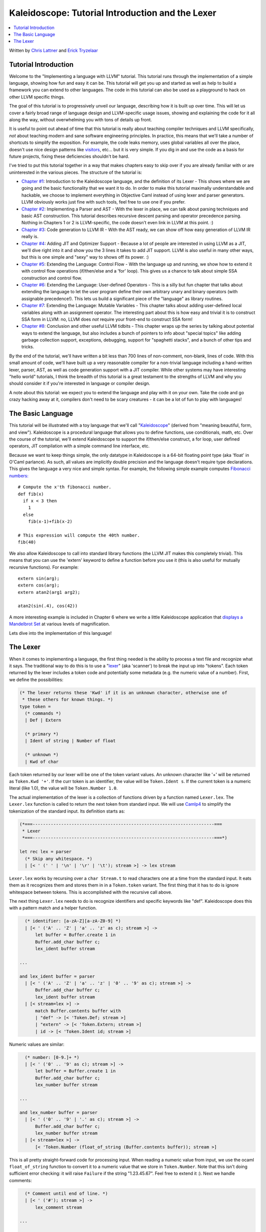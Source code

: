 =================================================
Kaleidoscope: Tutorial Introduction and the Lexer
=================================================

.. contents::
   :local:

Written by `Chris Lattner <mailto:sabre@nondot.org>`_ and `Erick
Tryzelaar <mailto:idadesub@users.sourceforge.net>`_

Tutorial Introduction
=====================

Welcome to the "Implementing a language with LLVM" tutorial. This
tutorial runs through the implementation of a simple language, showing
how fun and easy it can be. This tutorial will get you up and started as
well as help to build a framework you can extend to other languages. The
code in this tutorial can also be used as a playground to hack on other
LLVM specific things.

The goal of this tutorial is to progressively unveil our language,
describing how it is built up over time. This will let us cover a fairly
broad range of language design and LLVM-specific usage issues, showing
and explaining the code for it all along the way, without overwhelming
you with tons of details up front.

It is useful to point out ahead of time that this tutorial is really
about teaching compiler techniques and LLVM specifically, *not* about
teaching modern and sane software engineering principles. In practice,
this means that we'll take a number of shortcuts to simplify the
exposition. For example, the code leaks memory, uses global variables
all over the place, doesn't use nice design patterns like
`visitors <http://en.wikipedia.org/wiki/Visitor_pattern>`_, etc... but
it is very simple. If you dig in and use the code as a basis for future
projects, fixing these deficiencies shouldn't be hard.

I've tried to put this tutorial together in a way that makes chapters
easy to skip over if you are already familiar with or are uninterested
in the various pieces. The structure of the tutorial is:

-  `Chapter #1 <#language>`_: Introduction to the Kaleidoscope
   language, and the definition of its Lexer - This shows where we are
   going and the basic functionality that we want it to do. In order to
   make this tutorial maximally understandable and hackable, we choose
   to implement everything in Objective Caml instead of using lexer and
   parser generators. LLVM obviously works just fine with such tools,
   feel free to use one if you prefer.
-  `Chapter #2 <OCamlLangImpl2.html>`_: Implementing a Parser and
   AST - With the lexer in place, we can talk about parsing techniques
   and basic AST construction. This tutorial describes recursive descent
   parsing and operator precedence parsing. Nothing in Chapters 1 or 2
   is LLVM-specific, the code doesn't even link in LLVM at this point.
   :)
-  `Chapter #3 <OCamlLangImpl3.html>`_: Code generation to LLVM IR -
   With the AST ready, we can show off how easy generation of LLVM IR
   really is.
-  `Chapter #4 <OCamlLangImpl4.html>`_: Adding JIT and Optimizer
   Support - Because a lot of people are interested in using LLVM as a
   JIT, we'll dive right into it and show you the 3 lines it takes to
   add JIT support. LLVM is also useful in many other ways, but this is
   one simple and "sexy" way to shows off its power. :)
-  `Chapter #5 <OCamlLangImpl5.html>`_: Extending the Language:
   Control Flow - With the language up and running, we show how to
   extend it with control flow operations (if/then/else and a 'for'
   loop). This gives us a chance to talk about simple SSA construction
   and control flow.
-  `Chapter #6 <OCamlLangImpl6.html>`_: Extending the Language:
   User-defined Operators - This is a silly but fun chapter that talks
   about extending the language to let the user program define their own
   arbitrary unary and binary operators (with assignable precedence!).
   This lets us build a significant piece of the "language" as library
   routines.
-  `Chapter #7 <OCamlLangImpl7.html>`_: Extending the Language:
   Mutable Variables - This chapter talks about adding user-defined
   local variables along with an assignment operator. The interesting
   part about this is how easy and trivial it is to construct SSA form
   in LLVM: no, LLVM does *not* require your front-end to construct SSA
   form!
-  `Chapter #8 <OCamlLangImpl8.html>`_: Conclusion and other useful
   LLVM tidbits - This chapter wraps up the series by talking about
   potential ways to extend the language, but also includes a bunch of
   pointers to info about "special topics" like adding garbage
   collection support, exceptions, debugging, support for "spaghetti
   stacks", and a bunch of other tips and tricks.

By the end of the tutorial, we'll have written a bit less than 700 lines
of non-comment, non-blank, lines of code. With this small amount of
code, we'll have built up a very reasonable compiler for a non-trivial
language including a hand-written lexer, parser, AST, as well as code
generation support with a JIT compiler. While other systems may have
interesting "hello world" tutorials, I think the breadth of this
tutorial is a great testament to the strengths of LLVM and why you
should consider it if you're interested in language or compiler design.

A note about this tutorial: we expect you to extend the language and
play with it on your own. Take the code and go crazy hacking away at it,
compilers don't need to be scary creatures - it can be a lot of fun to
play with languages!

The Basic Language
==================

This tutorial will be illustrated with a toy language that we'll call
"`Kaleidoscope <http://en.wikipedia.org/wiki/Kaleidoscope>`_" (derived
from "meaning beautiful, form, and view"). Kaleidoscope is a procedural
language that allows you to define functions, use conditionals, math,
etc. Over the course of the tutorial, we'll extend Kaleidoscope to
support the if/then/else construct, a for loop, user defined operators,
JIT compilation with a simple command line interface, etc.

Because we want to keep things simple, the only datatype in Kaleidoscope
is a 64-bit floating point type (aka 'float' in O'Caml parlance). As
such, all values are implicitly double precision and the language
doesn't require type declarations. This gives the language a very nice
and simple syntax. For example, the following simple example computes
`Fibonacci numbers: <http://en.wikipedia.org/wiki/Fibonacci_number>`_

::

    # Compute the x'th fibonacci number.
    def fib(x)
      if x < 3 then
        1
      else
        fib(x-1)+fib(x-2)

    # This expression will compute the 40th number.
    fib(40)

We also allow Kaleidoscope to call into standard library functions (the
LLVM JIT makes this completely trivial). This means that you can use the
'extern' keyword to define a function before you use it (this is also
useful for mutually recursive functions). For example:

::

    extern sin(arg);
    extern cos(arg);
    extern atan2(arg1 arg2);

    atan2(sin(.4), cos(42))

A more interesting example is included in Chapter 6 where we write a
little Kaleidoscope application that `displays a Mandelbrot
Set <OCamlLangImpl6.html#example>`_ at various levels of magnification.

Lets dive into the implementation of this language!

The Lexer
=========

When it comes to implementing a language, the first thing needed is the
ability to process a text file and recognize what it says. The
traditional way to do this is to use a
"`lexer <http://en.wikipedia.org/wiki/Lexical_analysis>`_" (aka
'scanner') to break the input up into "tokens". Each token returned by
the lexer includes a token code and potentially some metadata (e.g. the
numeric value of a number). First, we define the possibilities:

.. code-block:: ocaml

    (* The lexer returns these 'Kwd' if it is an unknown character, otherwise one of
     * these others for known things. *)
    type token =
      (* commands *)
      | Def | Extern

      (* primary *)
      | Ident of string | Number of float

      (* unknown *)
      | Kwd of char

Each token returned by our lexer will be one of the token variant
values. An unknown character like '+' will be returned as
``Token.Kwd '+'``. If the curr token is an identifier, the value will be
``Token.Ident s``. If the current token is a numeric literal (like 1.0),
the value will be ``Token.Number 1.0``.

The actual implementation of the lexer is a collection of functions
driven by a function named ``Lexer.lex``. The ``Lexer.lex`` function is
called to return the next token from standard input. We will use
`Camlp4 <http://caml.inria.fr/pub/docs/manual-camlp4/index.html>`_ to
simplify the tokenization of the standard input. Its definition starts
as:

.. code-block:: ocaml

    (*===----------------------------------------------------------------------===
     * Lexer
     *===----------------------------------------------------------------------===*)

    let rec lex = parser
      (* Skip any whitespace. *)
      | [< ' (' ' | '\n' | '\r' | '\t'); stream >] -> lex stream

``Lexer.lex`` works by recursing over a ``char Stream.t`` to read
characters one at a time from the standard input. It eats them as it
recognizes them and stores them in in a ``Token.token`` variant. The
first thing that it has to do is ignore whitespace between tokens. This
is accomplished with the recursive call above.

The next thing ``Lexer.lex`` needs to do is recognize identifiers and
specific keywords like "def". Kaleidoscope does this with a pattern
match and a helper function.

.. code-block:: ocaml

      (* identifier: [a-zA-Z][a-zA-Z0-9] *)
      | [< ' ('A' .. 'Z' | 'a' .. 'z' as c); stream >] ->
          let buffer = Buffer.create 1 in
          Buffer.add_char buffer c;
          lex_ident buffer stream

    ...

    and lex_ident buffer = parser
      | [< ' ('A' .. 'Z' | 'a' .. 'z' | '0' .. '9' as c); stream >] ->
          Buffer.add_char buffer c;
          lex_ident buffer stream
      | [< stream=lex >] ->
          match Buffer.contents buffer with
          | "def" -> [< 'Token.Def; stream >]
          | "extern" -> [< 'Token.Extern; stream >]
          | id -> [< 'Token.Ident id; stream >]

Numeric values are similar:

.. code-block:: ocaml

      (* number: [0-9.]+ *)
      | [< ' ('0' .. '9' as c); stream >] ->
          let buffer = Buffer.create 1 in
          Buffer.add_char buffer c;
          lex_number buffer stream

    ...

    and lex_number buffer = parser
      | [< ' ('0' .. '9' | '.' as c); stream >] ->
          Buffer.add_char buffer c;
          lex_number buffer stream
      | [< stream=lex >] ->
          [< 'Token.Number (float_of_string (Buffer.contents buffer)); stream >]

This is all pretty straight-forward code for processing input. When
reading a numeric value from input, we use the ocaml ``float_of_string``
function to convert it to a numeric value that we store in
``Token.Number``. Note that this isn't doing sufficient error checking:
it will raise ``Failure`` if the string "1.23.45.67". Feel free to
extend it :). Next we handle comments:

.. code-block:: ocaml

      (* Comment until end of line. *)
      | [< ' ('#'); stream >] ->
          lex_comment stream

    ...

    and lex_comment = parser
      | [< ' ('\n'); stream=lex >] -> stream
      | [< 'c; e=lex_comment >] -> e
      | [< >] -> [< >]

We handle comments by skipping to the end of the line and then return
the next token. Finally, if the input doesn't match one of the above
cases, it is either an operator character like '+' or the end of the
file. These are handled with this code:

.. code-block:: ocaml

      (* Otherwise, just return the character as its ascii value. *)
      | [< 'c; stream >] ->
          [< 'Token.Kwd c; lex stream >]

      (* end of stream. *)
      | [< >] -> [< >]

With this, we have the complete lexer for the basic Kaleidoscope
language (the `full code listing <OCamlLangImpl2.html#code>`_ for the
Lexer is available in the `next chapter <OCamlLangImpl2.html>`_ of the
tutorial). Next we'll `build a simple parser that uses this to build an
Abstract Syntax Tree <OCamlLangImpl2.html>`_. When we have that, we'll
include a driver so that you can use the lexer and parser together.

`Next: Implementing a Parser and AST <OCamlLangImpl2.html>`_

